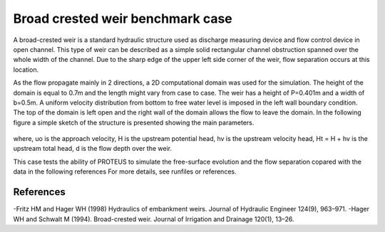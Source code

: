 Broad crested weir benchmark case
=================================

A broad-crested weir is a standard hydraulic structure used as discharge measuring
device and flow control device in open channel. This type of weir can be described 
as a simple solid rectangular channel obstruction spanned over the whole width of 
the channel. Due to the sharp edge of the upper left side corner of the weir, flow 
separation occurs at this location. 

As the flow propagate mainly in 2 directions, a 2D computational domain was used for the simulation. 
The height of the domain is equal to 0.7m and the length might vary from case to case. 
The weir has a height of P=0.401m and a width of b=0.5m. 
A uniform velocity distribution from bottom to free  water level is imposed in the left
wall boundary condition. The top of the domain is left open and the right wall of the 
domain allows the flow to leave the domain.
In the following figure a simple sketch of the structure is presented showing the main parameters.

.. figure:: ./BroadWeir.bmp

where,
uo is the approach velocity, H is the upstream potential head, 
hv is the upstream velocity head, Ht = H + hv is the upstream total head, d is the flow depth over the weir.

This case tests the ability of PROTEUS to simulate the free-surface evolution and the 
flow separation copared with the data in the following references
For more details, see runfiles or references.


References
--------------------------------

-Fritz HM and Hager WH (1998) Hydraulics of embankment weirs. Journal of Hydraulic Engineer 124(9), 963–971.
-Hager WH and Schwalt M (1994). Broad-crested weir. Journal of Irrigation and Drainage 120(1), 13–26.

